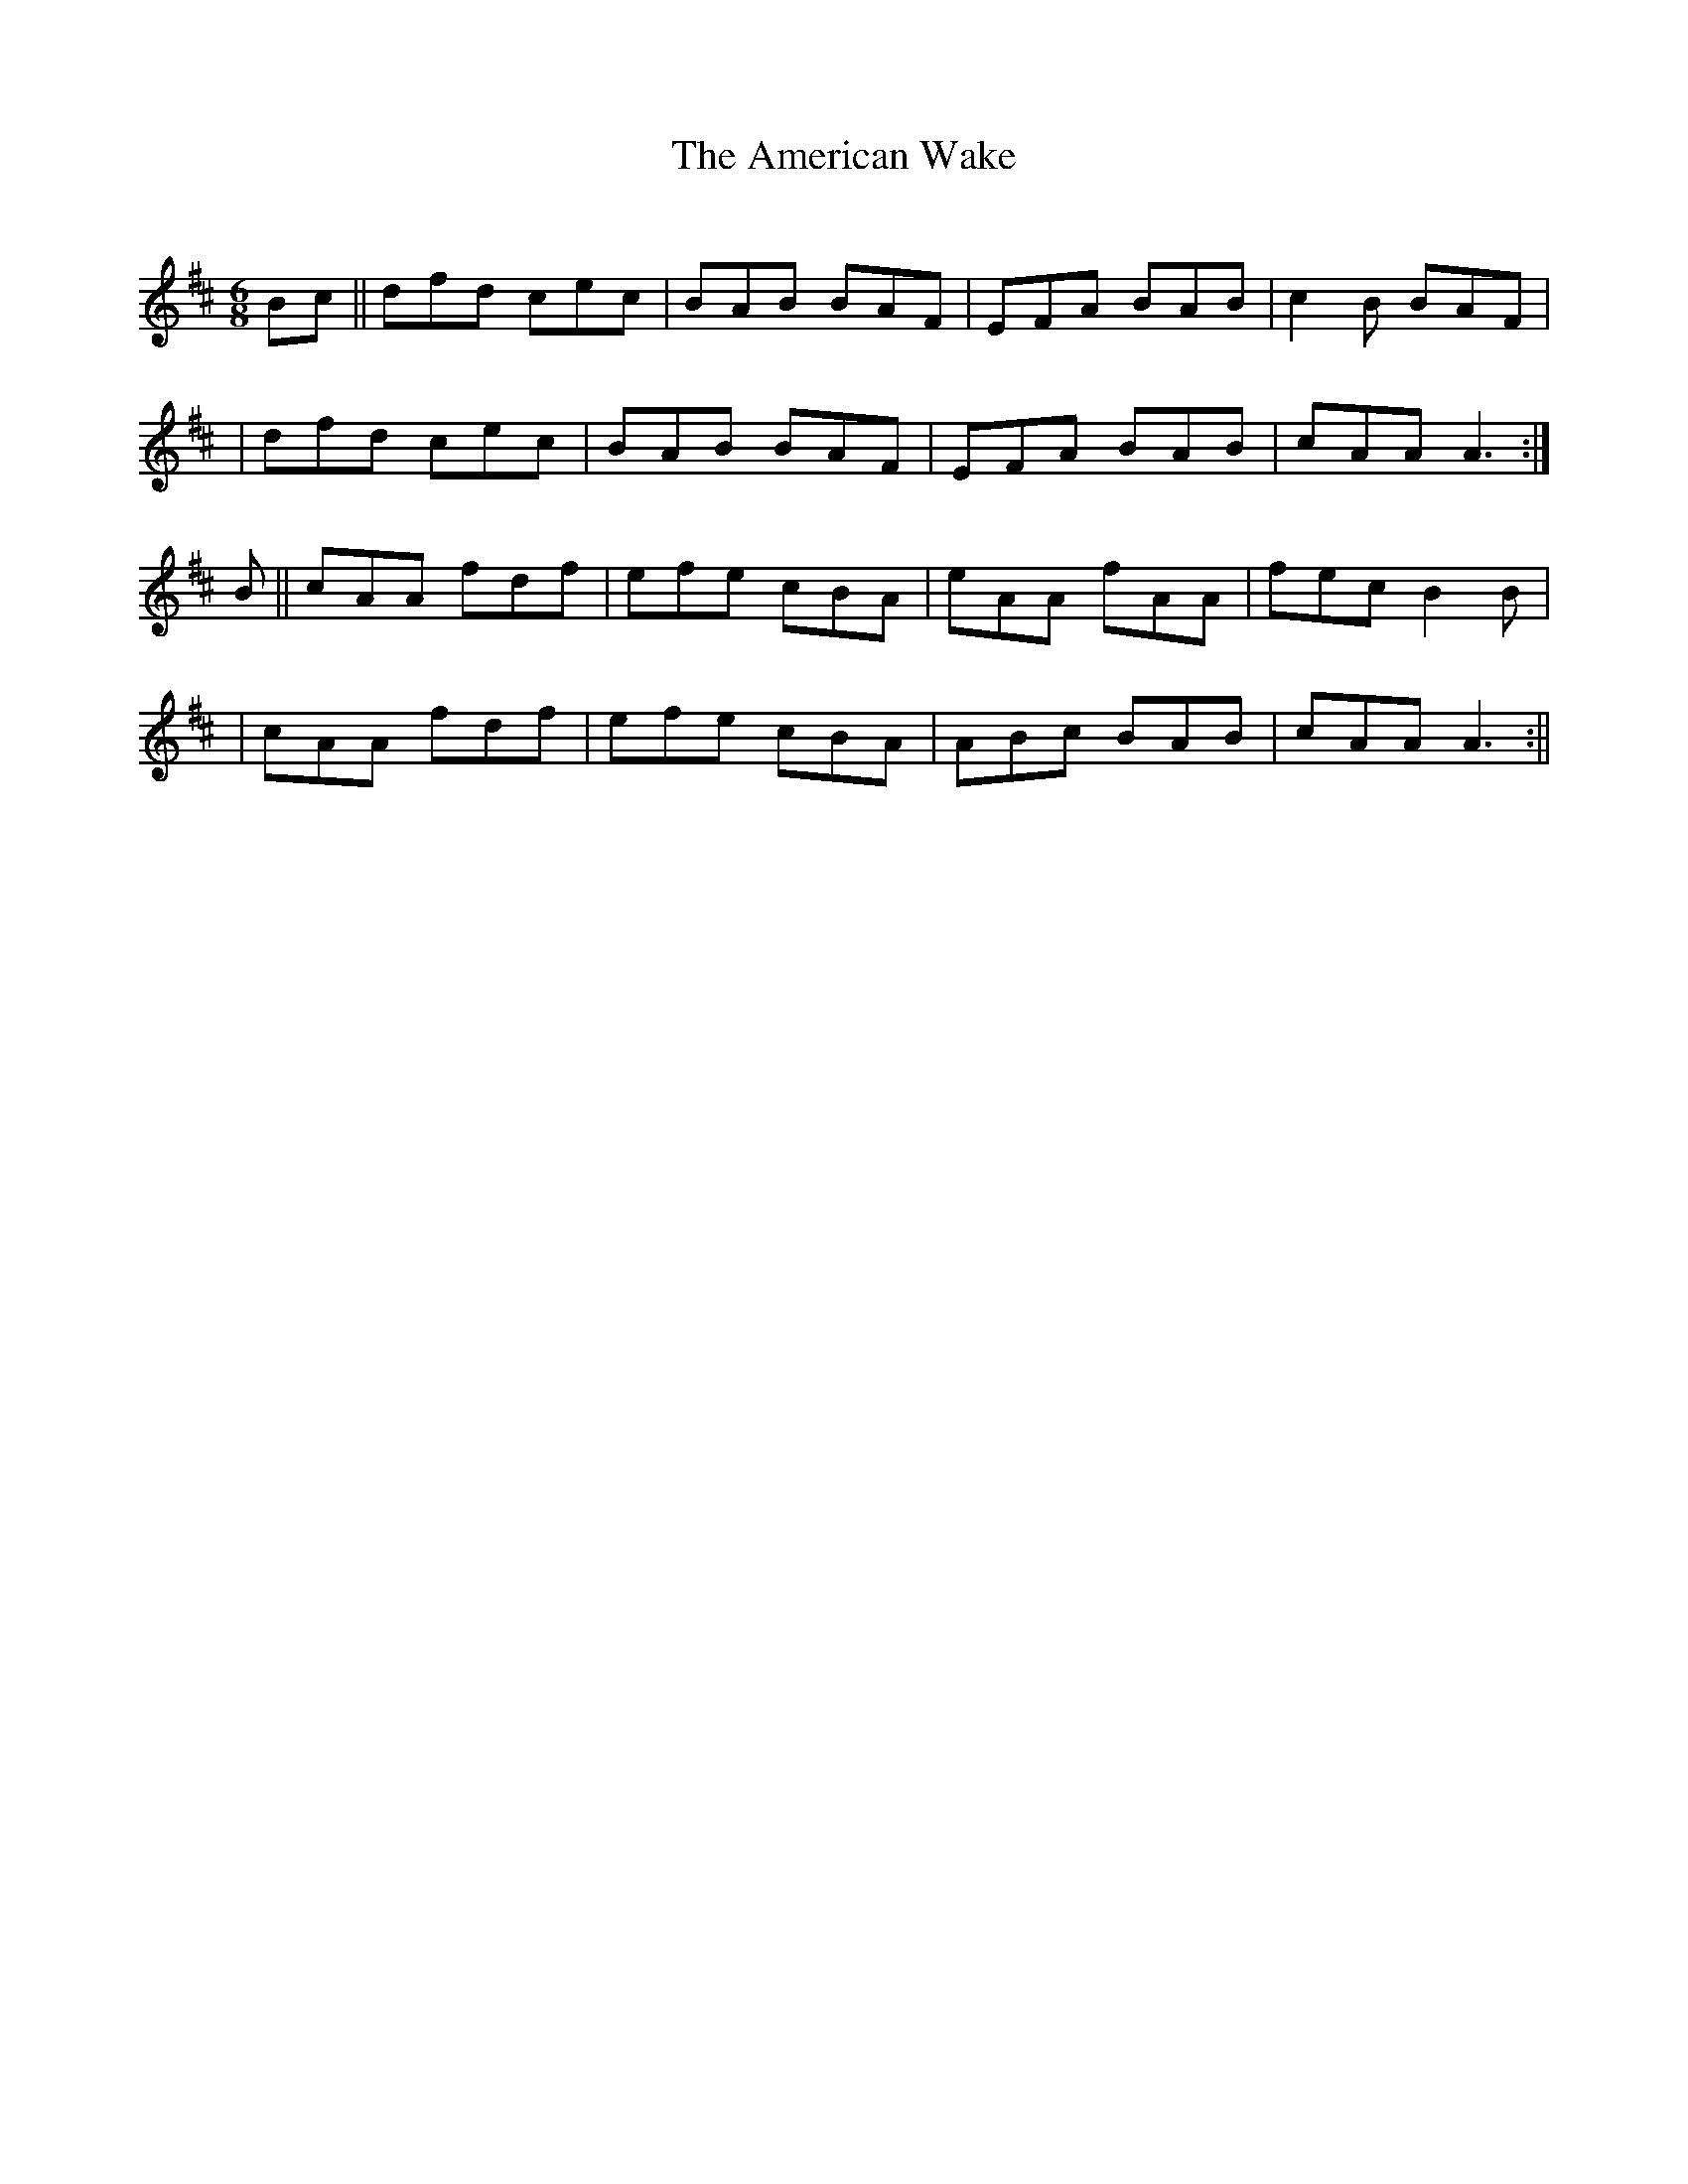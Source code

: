 X:1
T:The American Wake
C:
B:Terry "Cuz" Teahan "Sliabh Luachra on Parade" 1980
Z:Patrick Cavanagh
M:6/8
L:1/8
R:Jig
K:D
N:
Bc || dfd cec | BAB BAF | EFA BAB | c2B BAF |
| dfd cec | BAB BAF | EFA BAB | cAA A3 :|
B || cAA fdf | efe cBA | eAA fAA | fec B2B |
| cAA fdf | efe cBA | ABc BAB | cAA A3 :||
